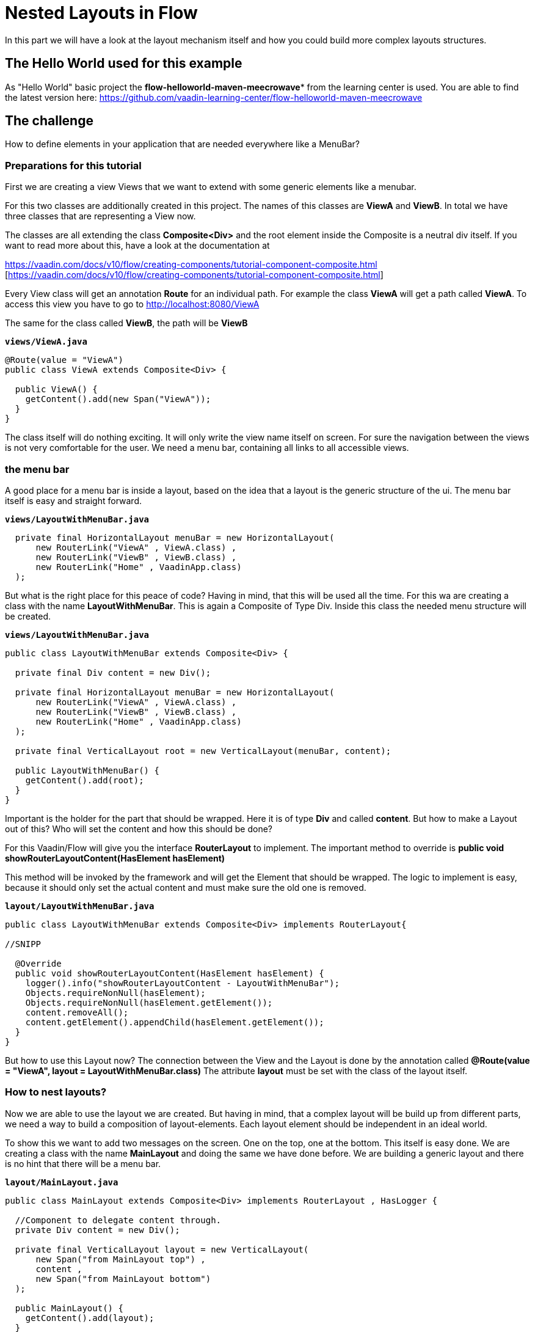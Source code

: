 = Nested Layouts in Flow

:title: Nested Layouts in Flow
:authors: sven ruppert
:type: text, video
:topic: layout
:tags: layout, flow, nested-layout, v10
:description: How to use Layouts in Flow
:repo: https://github.com/vaadin-learning-center/flow-layout-nested-layouts
:linkattrs:
:imagesdir: ./images

In this part we will have a look at the layout mechanism itself and how you could
build more complex layouts structures.

== The Hello World used for this example
As "Hello World" basic project the *flow-helloworld-maven-meecrowave**
from the learning center is used.
You are able to find the latest version
here: https://github.com/vaadin-learning-center/flow-helloworld-maven-meecrowave[https://github.com/vaadin-learning-center/flow-helloworld-maven-meecrowave]

== The challenge
How to define elements in your application that are needed everywhere
like a MenuBar?

=== Preparations for this tutorial
First we are creating a view Views that we want to
extend with some generic elements like a menubar.

For this two classes are additionally created in this project.
The names of this classes are *ViewA* and *ViewB*.
In total we have three classes that are representing a View now.

The classes are all extending the class **Composite<Div>** and the root element inside the Composite is
a neutral div itself. If you want to read more about this, have a look at
the documentation at

https://vaadin.com/docs/v10/flow/creating-components/tutorial-component-composite.html [https://vaadin.com/docs/v10/flow/creating-components/tutorial-component-composite.html]

Every View class will get an annotation *Route* for an individual path.
For example the class *ViewA* will get a path called *ViewA*. To access this view you have to go
to http://localhost:8080/ViewA[http://localhost:8080/ViewA]

The same for the class called *ViewB*, the path will be *ViewB*

.`*views/ViewA.java*`
[source,java]
----
@Route(value = "ViewA")
public class ViewA extends Composite<Div> {

  public ViewA() {
    getContent().add(new Span("ViewA"));
  }
}
----

The class itself will do nothing exciting. It will only write the view name itself on screen.
For sure the navigation between the views is not very comfortable for the user.
We need a menu bar, containing all links to all accessible views.


=== the menu bar
A good place for a menu bar is inside a layout, based on the idea that a layout is the generic structure of the
ui. The menu bar itself is easy and straight forward.


.`*views/LayoutWithMenuBar.java*`
[source,java]
----
  private final HorizontalLayout menuBar = new HorizontalLayout(
      new RouterLink("ViewA" , ViewA.class) ,
      new RouterLink("ViewB" , ViewB.class) ,
      new RouterLink("Home" , VaadinApp.class)
  );
----

But what is the right place for this peace of code? Having in mind, that this will be used
all the time. For this wa are creating a class with the name *LayoutWithMenuBar*.
This is again a Composite of Type Div. Inside this class the needed menu structure will be created.

.`*views/LayoutWithMenuBar.java*`
[source,java]
----
public class LayoutWithMenuBar extends Composite<Div> {

  private final Div content = new Div();

  private final HorizontalLayout menuBar = new HorizontalLayout(
      new RouterLink("ViewA" , ViewA.class) ,
      new RouterLink("ViewB" , ViewB.class) ,
      new RouterLink("Home" , VaadinApp.class)
  );

  private final VerticalLayout root = new VerticalLayout(menuBar, content);

  public LayoutWithMenuBar() {
    getContent().add(root);
  }
}
----

Important is the holder for the part that should be wrapped. Here it is of type
*Div* and called *content*. But how to make a Layout out of this? Who will set the content and
how this should be done?

For this Vaadin/Flow will give you the interface *RouterLayout* to implement.
The important method to override is *public void showRouterLayoutContent(HasElement hasElement)*

This method will be invoked by the framework and will get the Element that should be wrapped.
The logic to implement is easy, because it should only set the
actual content and must make sure the old one is removed.


.`*layout/LayoutWithMenuBar.java*`
[source,java]
----
public class LayoutWithMenuBar extends Composite<Div> implements RouterLayout{

//SNIPP

  @Override
  public void showRouterLayoutContent(HasElement hasElement) {
    logger().info("showRouterLayoutContent - LayoutWithMenuBar");
    Objects.requireNonNull(hasElement);
    Objects.requireNonNull(hasElement.getElement());
    content.removeAll();
    content.getElement().appendChild(hasElement.getElement());
  }
}
----

But how to use this Layout now? The connection between the View and the Layout
is done by the annotation called *@Route(value = "ViewA", layout = LayoutWithMenuBar.class)*
The attribute *layout* must be set with the class of the layout itself.

=== How to nest layouts?
Now we are able to use the layout we are created.
But having in mind, that a complex layout will be build up from different parts, we need a way to build a
composition of layout-elements. Each layout element should be independent in an ideal world.

To show this we want to add two messages on the screen. One on the top, one at the bottom.
This itself is easy done. We are creating a class with the name *MainLayout* and doing the same we have done before.
We are building a generic layout and there is no hint that there will be a menu bar.


.`*layout/MainLayout.java*`
[source,java]
----
public class MainLayout extends Composite<Div> implements RouterLayout , HasLogger {

  //Component to delegate content through.
  private Div content = new Div();

  private final VerticalLayout layout = new VerticalLayout(
      new Span("from MainLayout top") ,
      content ,
      new Span("from MainLayout bottom")
  );

  public MainLayout() {
    getContent().add(layout);
  }

  @Override
  public void showRouterLayoutContent(HasElement hasElement) {
    logger().info("showRouterLayoutContent - MainLayout");
    Objects.requireNonNull(hasElement);
    Objects.requireNonNull(hasElement.getElement());
    content.removeAll();
    content.getElement().appendChild(hasElement.getElement());
  }
}
----

But how we could nest them? The key is the Annotation called *@ParentLayout(value = MainLayout.class)*
Here we are able to define who is the wrapper around myself. This annotation must be used
at the child Layout, here *LayoutWithMenuBar* Now the framework is able to create the
hierarchy of layout instances. That´s it.

== All together
Finally we will have a look the hole thing itself.
The View will be annotated with the latest child of the layout hierarchy, here *LayoutWithMenuBar*


.`*views/MainLayout.java*`
[source,java]
----
@Route(value = "ViewA", layout = LayoutWithMenuBar.class)
public class ViewA extends Composite<Div> {

  public ViewA() {
    getContent().add(new Span("ViewA"));
  }
}
----

The class *LayoutWithMenuBar* will be connected with the *MainLayout* via the annotation *ParentLayout*

.`*layout/LayoutWithMenuBar.java*`
[source,java]
----
@ParentLayout(value = MainLayout.class)
public class LayoutWithMenuBar extends Composite<Div> implements RouterLayout , HasLogger {

  private final Div content = new Div();

  private final HorizontalLayout menuBar = new HorizontalLayout(
      new RouterLink("ViewA" , ViewA.class) ,
      new RouterLink("ViewB" , ViewB.class) ,
      new RouterLink("Home" , VaadinApp.class)
  );

  private final VerticalLayout root = new VerticalLayout(menuBar, content);

  public LayoutWithMenuBar() {
    getContent().add(root);
  }

  @Override
  public void showRouterLayoutContent(HasElement hasElement) {
    logger().info("showRouterLayoutContent - LayoutWithMenuBar");
    Objects.requireNonNull(hasElement);
    Objects.requireNonNull(hasElement.getElement());
    content.removeAll();
    content.getElement().appendChild(hasElement.getElement());
  }
}
----

The class *MainLayout* is the parent of the application layout and the place where you can define the Theme
that should be used by the app.

.`*layout/MainLayout.java*`
[source,java]
----
@Theme(value = Lumo.class, variant = Lumo.LIGHT)
public class MainLayout extends Composite<Div> implements RouterLayout , HasLogger {

  //Component to delegate content through.
  private Div content = new Div();

  private final VerticalLayout layout = new VerticalLayout(
      new Span("from MainLayout top") ,
      content ,
      new Span("from MainLayout bottom")
  );

  public MainLayout() {
    getContent().add(layout);
  }

  @Override
  public void showRouterLayoutContent(HasElement hasElement) {
    logger().info("showRouterLayoutContent - MainLayout");
    Objects.requireNonNull(hasElement);
    Objects.requireNonNull(hasElement.getElement());
    content.removeAll();
    content.getElement().appendChild(hasElement.getElement());
  }
}
----


== Finally
Finally we have all things together we need to build a complete layout
based on composition of independent layout implementations.
The only thing that will bind all of them together is the annotation *ParentLayout*



The complete code of this tutorial you can get from here:

https://github.com/vaadin-learning-center/flow-layout-nested-layouts[https://github.com/vaadin-learning-center/flow-layout-nested-layouts]


